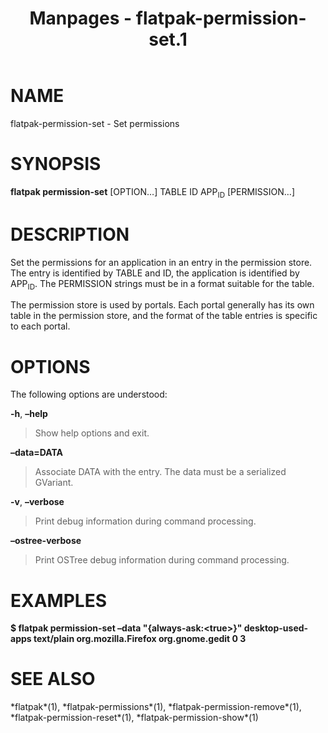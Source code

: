 #+TITLE: Manpages - flatpak-permission-set.1
* NAME
flatpak-permission-set - Set permissions

* SYNOPSIS
*flatpak permission-set* [OPTION...] TABLE ID APP_ID [PERMISSION...]

* DESCRIPTION
Set the permissions for an application in an entry in the permission
store. The entry is identified by TABLE and ID, the application is
identified by APP_ID. The PERMISSION strings must be in a format
suitable for the table.

The permission store is used by portals. Each portal generally has its
own table in the permission store, and the format of the table entries
is specific to each portal.

* OPTIONS
The following options are understood:

*-h*, *--help*

#+begin_quote
Show help options and exit.

#+end_quote

*--data=DATA*

#+begin_quote
Associate DATA with the entry. The data must be a serialized GVariant.

#+end_quote

*-v*, *--verbose*

#+begin_quote
Print debug information during command processing.

#+end_quote

*--ostree-verbose*

#+begin_quote
Print OSTree debug information during command processing.

#+end_quote

* EXAMPLES
*$ flatpak permission-set --data "{always-ask:<true>}" desktop-used-apps
text/plain org.mozilla.Firefox org.gnome.gedit 0 3*

* SEE ALSO
*flatpak*(1), *flatpak-permissions*(1), *flatpak-permission-remove*(1),
*flatpak-permission-reset*(1), *flatpak-permission-show*(1)
